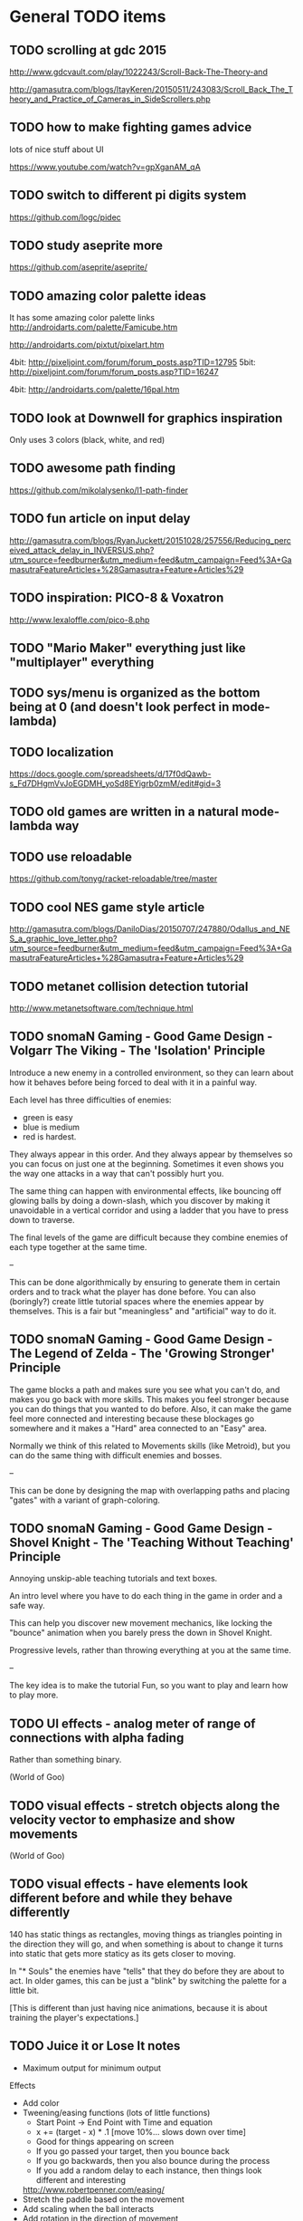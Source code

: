 * General TODO items
** TODO scrolling at gdc 2015
   http://www.gdcvault.com/play/1022243/Scroll-Back-The-Theory-and

   http://gamasutra.com/blogs/ItayKeren/20150511/243083/Scroll_Back_The_Theory_and_Practice_of_Cameras_in_SideScrollers.php
** TODO how to make fighting games advice
   lots of nice stuff about UI

   https://www.youtube.com/watch?v=gpXganAM_qA
** TODO switch to different pi digits system
   https://github.com/logc/pidec
** TODO study aseprite more
   https://github.com/aseprite/aseprite/
** TODO amazing color palette ideas
   It has some amazing color palette links
   http://androidarts.com/palette/Famicube.htm

   http://androidarts.com/pixtut/pixelart.htm

   4bit: http://pixeljoint.com/forum/forum_posts.asp?TID=12795
   5bit: http://pixeljoint.com/forum/forum_posts.asp?TID=16247

   4bit: http://androidarts.com/palette/16pal.htm

** TODO look at Downwell for graphics inspiration
   Only uses 3 colors (black, white, and red)
** TODO awesome path finding
   https://github.com/mikolalysenko/l1-path-finder
** TODO fun article on input delay
   http://gamasutra.com/blogs/RyanJuckett/20151028/257556/Reducing_perceived_attack_delay_in_INVERSUS.php?utm_source=feedburner&utm_medium=feed&utm_campaign=Feed%3A+GamasutraFeatureArticles+%28Gamasutra+Feature+Articles%29
** TODO inspiration: PICO-8 & Voxatron
   http://www.lexaloffle.com/pico-8.php
** TODO "Mario Maker" everything just like "multiplayer" everything
** TODO sys/menu is organized as the bottom being at 0 (and doesn't look perfect in mode-lambda)
** TODO localization
   https://docs.google.com/spreadsheets/d/17f0dQawb-s_Fd7DHgmVvJoEGDMH_yoSd8EYigrb0zmM/edit#gid=3
** TODO old games are written in a natural mode-lambda way
** TODO use reloadable
   https://github.com/tonyg/racket-reloadable/tree/master
** TODO cool NES game style article
   http://gamasutra.com/blogs/DaniloDias/20150707/247880/Odallus_and_NES_a_graphic_love_letter.php?utm_source=feedburner&utm_medium=feed&utm_campaign=Feed%3A+GamasutraFeatureArticles+%28Gamasutra+Feature+Articles%29
** TODO metanet collision detection tutorial
   http://www.metanetsoftware.com/technique.html
** TODO snomaN Gaming - Good Game Design - Volgarr The Viking - The 'Isolation' Principle
   Introduce a new enemy in a controlled environment, so they can
   learn about how it behaves before being forced to deal with it in a
   painful way.   

   Each level has three difficulties of enemies:
   - green is easy
   - blue is medium
   - red is hardest.

   They always appear in this order. And they always appear by
   themselves so you can focus on just one at the beginning. Sometimes
   it even shows you the way one attacks in a way that can't
   possibly hurt you.

   The same thing can happen with environmental effects, like bouncing
   off glowing balls by doing a down-slash, which you discover by
   making it unavoidable in a vertical corridor and using a ladder
   that you have to press down to traverse.

   The final levels of the game are difficult because they combine
   enemies of each type together at the same time.

   --

   This can be done algorithmically by ensuring to generate them in
   certain orders and to track what the player has done before. You
   can also (boringly?) create little tutorial spaces where the
   enemies appear by themselves. This is a fair but "meaningless" and
   "artificial" way to do it. 
** TODO snomaN Gaming - Good Game Design - The Legend of Zelda - The 'Growing Stronger' Principle
   The game blocks a path and makes sure you see what you can't do,
   and makes you go back with more skills. This makes you feel
   stronger because you can do things that you wanted to do
   before. Also, it can make the game feel more connected and
   interesting because these blockages go somewhere and it makes a
   "Hard" area connected to an "Easy" area.

   Normally we think of this related to Movements skills (like
   Metroid), but you can do the same thing with difficult enemies and
   bosses.

   --

   This can be done by designing the map with overlapping paths and
   placing "gates" with a variant of graph-coloring.
** TODO snomaN Gaming - Good Game Design - Shovel Knight - The 'Teaching Without Teaching' Principle
   Annoying unskip-able teaching tutorials and text boxes.

   An intro level where you have to do each thing in the game in order
   and a safe way.

   This can help you discover new movement mechanics, like locking the
   "bounce" animation when you barely press the down in Shovel
   Knight.

   Progressive levels, rather than throwing everything at you at the
   same time.

   --

   The key idea is to make the tutorial Fun, so you want to play and
   learn how to play more.
** TODO UI effects - analog meter of range of connections with alpha fading
   Rather than something binary.

   (World of Goo)
** TODO visual effects - stretch objects along the velocity vector to emphasize and show movements
   (World of Goo)
** TODO visual effects - have elements look different before and while they behave differently
   140 has static things as rectangles, moving things as triangles
   pointing in the direction they will go, and when something is about
   to change it turns into static that gets more staticy as its gets
   closer to moving.

   In "* Souls" the enemies have "tells" that they do before they are
   about to act. In older games, this can be just a "blink" by
   switching the palette for a little bit.

   [This is different than just having nice animations, because it is
   about training the player's expectations.]
** TODO Juice it or Lose It notes
   - Maximum output for minimum output
   
   Effects
   - Add color
   - Tweening/easing functions (lots of little functions)
     + Start Point -> End Point with Time and equation
     + x += (target - x) * .1 [move 10%... slows down over time]
     + Good for things appearing on screen
     + If you go passed your target, then you bounce back
     + If you go backwards, then you also bounce during the process
     + If you add a random delay to each instance, then things look
       different and interesting
     http://www.robertpenner.com/easing/
   - Stretch the paddle based on the movement
   - Add scaling when the ball interacts
   - Add rotation in the direction of movement
   - If you use a sin wave on the scaling, then it wobbles
   - If you change color when you interact, then you feel the
     interaction
   - Add a tweening effect to everything when there is any
     interacted. This is like screen-shake, but for the elements in
     the scene.
   - Sound effects for everything
   - You can't ever have too many particles
     + Smoke and other particles when you hit something
     + Animate when things are removed (scaling to nothing, fall off
       screen, spin, shatter)
   - Draw a line over where the ball has been
     + Change the color of this on some circumstances
   - Slow motion when something cool happens
   - Screen shake! The ball is now a comet
   - Personality
     + Add eyes to anything (make them react... winking, blinking,
       look towards the ball)
     + Add a smile when it hits something
     + Frown when the ball is far away
     + Big eyes are always better
   - Flash the background color
** TODO The Art of Screenshake notes
   Starting from a lame run-and-gun game. Make it amazing in 30 simple
   steps.

   1. Basic animations and sound (SFXR)
      The sound makes shooting feel better
   2. Lower enemy HP - It's more fun to kill
   3. Higher rate of fun - It's more fun to shoot
   4. Put more enemies - So you can shoot more
   5. Bigger bullets - Make it so you can see the bullet. It's
      fun. The size of your chest
   6. Muzzle flash - The first frame of bullet sprite is a circle.
   7. Faster bullets - Feels better
   8. Less accuracy - The bullets look more real and it's fun to see
      something different (influences gameplay a little)
   9. Impact effects - Draw something on the wall so the bullet
      doesn't just disappear, but something happens. (A little "pff"
      thing.)
   10. Hit animation - Make the enemy flash when you hurt them
   11. Enemy knockback - Push the enemy a few pixels back when they
       get hit
   12. Permanence - Make it so the enemy stays on the screen in a dead
       form, and falls back in a cool way. There was combat
       here. Memory is big. Movies always have shoot-outs in bars so
       that misses hit something. You can put stuff in the game just
       so that something happens even when you miss.
   13. Camera Lerp - Have the camera slightly lag behind the player,
       so the screen isn't so fake
   14. Camera Position - Show more around you. The game is about
       shooting, so show mainly in front of you so you can see more
       stuff to shoot. Dynamic camera could go near the source of
       danger or something.
   15. Screen Shake - On action
   16. Player knockback - When you shoot, push yourself back a tiny
       bit. Gives a good feel. Makes you go slower. If a game has a
       button, give a reason not to press it all the time.
   17. Sleep - Pause the game for a few milliseconds when something
       important happens to emphasize that something cool is about to
       happen.
   18. Gun Delay - Make the gun (attachment)'s position slightly lag
       the player's posn so it moves around cooler
   19. Gun kick - Make the gun posn respond to shooting so it feels
       cooler.
   20. Strafe - Walk backwards while shooting, rather than turning.
   21. More permanence - Put shells in that stay around forever
   22. More bass - Add bass to sound effects so it is cooler.
   23. Super Machinegun - Spread shot, so why not? It's fun
   24. Random Explosion - Every once in a while, make an enemy's
       death cause an explosion that hurts everyone. Explosion is
       black circle then white circle.

       http://ansimuz.com/site/archives/916
   25. Faster Enemies - It feels like more action
   26. More enemies - It's more fun!
   27. Even higher rate of fire and more camera kick - Because you
       can. When you fire, move the camera back a little.
   28. Bigger explosion - Always have bigger explosions
   29. Even more permanence - The explosion has smoke that is fading
       away. This is just scratching the surface of what you could do.
   30. Gameplay & Meaning - Make it so that you get hit and it
       matters. (The guy gets hit, flies into the air in slow-mo, and
       it says "You were the monster the whole time.)
** TODO Axiom Verge influence
   Distortion field after shot/explosion

   Random color values when damaged... looks really cool

   Awesome new items and weapons
** TODO camera in 2d scrolling
   https://docs.google.com/document/d/1iNSQIyNpVGHeak6isbP6AHdHD50gs8MNXF1GCf08efg/pub
** TODO awesome sprite sheet
   http://i.imgur.com/T30sdI1.png
** TODO Remove the get-bonus menu
   I find the menu concept to be inelegant and ugly. I'd like to
   replace it with something that is more natural. One idea is to have
   each game level have an ending that connects to the next game. For
   instance, in a Mario level, you would go through a pipe and you may
   come out in a different game. I could still use an SRS database,
   but I would produce little connections between the games.

   For arcade/puzzle games (like Tennis), I could show the character
   you are controlling playing the game pressing buttons or something
   in the bottom, like Bust-a-Move.

   For games with configurations, like Final Fantasy or changing
   character attributes, I could use a Pause menu that resets the
   level.

   The biggest problem (and this is really a problem anyways) would be
   communicating that even though before you were playing Mario and
   even though the sprite is the same, you are now playing Castlevania
   and have different rules/physics/etc.
** TODO board game menu like Mario Party / Smash Tour
   connected to the above, it would possible to have a mario
   party-style board game to connect the various games together and
   provide multiplayer. you could play games simultaneously and
   compare scores or even add stuff to harass the other person.

** TODO multiplayer platformers like NSMBW
   it's annoying that the camera doesn't go to split-screen or expand

** TODO multiplayer modes
   parallel vs sequential/hot-seat -- do you play at the same time?

   interacting vs non-interacting -- do you interact when you play?
   (tetris can send blocks over, mario can bounce off each other)

   coop vs versus -- are you cooperating or fighting in your
   play/interaction? (this makes sense in sequential/non-interacting
   too because you could imagine comparing scores or continuing where
   the last one left off or sharing things)

   asymmetric vs symmetric -- are you doing the same thing (mario) or
   very similar (mario 2/3d world) or different things (planning
   attacks versus executing them / laying out stage / etc)
** TODO reading
   http://fgiesen.wordpress.com/2011/07/09/a-trip-through-the-graphics-pipeline-2011-index/
   http://mrelusive.com/books/books.html
   http://fabiensanglard.net/Computer_Graphics_Principles_and_Practices/index.php
   http://gameprogrammingpatterns.com/
   http://nand2tetris.org/
   http://gamedevelopment.tutsplus.com/tutorials/how-to-create-a-custom-2d-physics-engine-the-basics-and-impulse-resolution--gamedev-6331
   http://blogs.msdn.com/b/davrous/archive/2013/06/13/tutorial-series-learning-how-to-write-a-3d-soft-engine-from-scratch-in-c-typescript-or-javascript.aspx
   http://www.reddit.com/r/gamedev/comments/2fkefu/the_software_rendering_club/
** TODO record fun samples
   Get Bonus
   Game Over (in whiny voice)
   Please Continue (in a whiny voice)
** TODO make an 8bit plt logo for start screen
   I like old and new Treasure. I like Cave. Konami and Capcom are
   classic. Have a "Get Bonus" sound like an old game. I like the idea
   of referencing Ultra Games.

     GET
       B0NUS
   -----------
   Video Games

   when 0 is the icon/lambda coin. It spins and has a highlight as the
   "Get Bonus" sound plays.
** TODO make a get-bonus icon
   gold coin with a lambda on it
** TODO allow retro-resolution AND full resolution
** TODO multiplayer through input sharing
** TODO generalize controller to input adapter (in lux)
   abstract controllers for things like menus in ff/dq
** TODO new gamepad code
   https://github.com/creationix/lit-gamepad
** TODO connect lux to retroarch
** TODO opengl perf notes
   https://developer.apple.com/library/mac/documentation/GraphicsImaging/Conceptual/OpenGL-MacProgGuide/opengl_designstrategies/opengl_designstrategies.html#//apple_ref/doc/uid/TP40001987-CH2-SW7

   http://www.reddit.com/r/gamedev/comments/2j17wk/a_slightly_faster_bufferless_vertex_shader_trick/
** TODO VISUALSHOCK! SPEEDSHOCK! SOUNDSHOCK! NOW IS TIME TO THE 68000 HEART ON FIRE!
** TODO Do Press Kit
   http://dopresskit.com/
** TODO Umihara Kawase has good backgrounds and platforms that are generic
** TODO allow portrait vs landscape display/games
** TODO investigate ECS
   the art of screenshake
   http://www.reddit.com/r/gamedev/comments/22djip/juice_or_lose_it_entity_component_system_questions/
   https://github.com/rodrigosetti/azteroids
   https://github.com/alecthomas/entityx
** TODO interpolation methods
   http://inloop.github.io/interpolator/
** TODO ai pattern ideas
   http://www.reddit.com/r/gamedev/comments/2qytgn/big_bang_for_your_development_buck_a_quick_look/
** TODO line drawing with interpolation
   http://simblob.blogspot.com/2014/12/line-drawing-on-grid-maps.html
** TODO twitter is a pseudo-random number generator
** TODO 2d shader resources
   http://www.reddit.com/r/gamedev/comments/238z3e/any_good_resources_for_glsl_shader_techniques/
** TODO heroquest implementation
   vassal module has all the images

   http://heroquest.no-ip.com/

   http://heroquest.no-ip.com/advancedheroquest/index.html

   http://www.yeoldeinn.com/na-index.php
** TODO look into using option contracts
** TODO constraint based physics
   http://www.reddit.com/r/gamedev/comments/23c7lx/i_gave_a_lecture_on_constraintbased_physics_and/
** TODO kanji roguelike
   http://roguelikeeducation.org/9.html
** TODO interesting visualization
   http://bost.ocks.org/mike/algorithms/
** TODO palette selection
   http://www.reddit.com/r/gamedev/comments/23l7yx/learn_all_about_color_selection_and_using_color/
** TODO palettes
   how big are mine?

   http://www.effectgames.com/demos/canvascycle/?sound=0
** TODO inventing on principle
   - record input commands and replay them with new code so you can
     experiment
   - even better, make it show you the whole future/past of the
     sequence and let you fiddle with the numbers so you can get the
     result you want quickly
   - save the input sequence / choose the time region and "play it"
   - change the code and have the state of the game update instantly
   - this would be particular cool with enumerations so you can see
     things changing
   - show the data, show the comparisons
   - make sure everything is always deterministic (or ensure the same
     random seed)
   - don't simulate things in your head
** TODO work on dynamic loading of data files
   for rapid prototyping and live refresh
** TODO create a new small font for menu
   4x8 - http://www.omnimaga.org/index.php?topic=3692.0
   8x8 

   http://legendsoflocalization.com/media/final-fantasy-iv/baron/fonts.png
   http://www.reddit.com/r/gamedev/comments/1rl412/favorite_free_8bitpixel_font/
** TODO nes palette
   http://meatfighter.com/nintendotetrisai/9.png
** TODO apse - Make apse purely functional and have better undo system
   (where it goes back to earlier system states)
** TODO apse - Add height/normal maps & lighting
** TODO write more tests
     60 ./gb/physics/cd-narrow.rkt
     45 ./gb/ai/path-finding.rkt
     39 ./games/maze/main.rkt
     28 ./gb/lib/korf-bin.rkt
     17 ./gb/physics/cd-broad.rkt
     10 ./exp/bsp-space.rkt
      8 ./gb/lib/srs.rkt
      7 ./gb/sys/menu.rkt
      5 ./gb/lib/meta-q.rkt
      3 ./exp/godel-lambda.rkt
      2 ./exp/des.rkt
      2 ./gb/data/fvector.rkt
      0 ./exp/gen-stlc.rkt
      0 ./exp/wide.rkt
      0 ./exp/fern.rkt
      0 ./exp/openglbook-2.1-geom.rkt
      0 ./exp/prng.rkt
      0 ./exp/ena.rkt
      0 ./exp/system-select.rkt
      0 ./games/tennis/main.rkt
      0 ./games/rpswar/random.rkt
      0 ./games/rpswar/fst.rkt
      0 ./games/rpswar/main.rkt
      0 ./games/rpswar/graph.rkt
      0 ./games/maze/map.rkt
      0 ./jake/main.rkt
      0 ./tools/log-display.rkt
      0 ./tools/texture-atlas.rkt
      0 ./tools/sprite.rkt
      0 ./tools/sprite-digest.rkt
      0 ./tools/make-font.rkt
      0 ./gb/lib/math.rkt
      0 ./gb/lib/performance-log.rkt
      0 ./gb/lib/godel-seq.rkt
      0 ./gb/lib/tr-cheat.rkt
      0 ./gb/lib/ffi.rkt
      0 ./gb/lib/component.rkt
      0 ./gb/lib/ffi/vector.rkt
      0 ./gb/lib/skal.rkt
      0 ./gb/lib/pi.rkt
      0 ./gb/lib/random.rkt
      0 ./gb/lib/lagrange.rkt
      0 ./gb/gui/os.rkt
      0 ./gb/gui/world.rkt
      0 ./gb/gui/fullscreen.rkt
      0 ./gb/meta-help.rkt
      0 ./gb/input/controller.rkt
      0 ./gb/input/joystick.rkt
      0 ./gb/input/keyboard.rkt
      0 ./gb/graphics/gl-util.rkt
      0 ./gb/graphics/ngl.rkt
      0 ./gb/graphics/r.rkt
      0 ./gb/graphics/texture-atlas-lib.rkt
      0 ./gb/graphics/ngli.rkt
      0 ./gb/graphics/crt.rkt
      0 ./gb/graphics/string.rkt
      0 ./gb/graphics/font-lib.rkt
      0 ./gb/graphics/ngl-main.rkt
      0 ./gb/data/mvector.rkt
      0 ./gb/data/lifo-heap.rkt
      0 ./gb/data/fmatrix.rkt
      0 ./gb/data/psn.rkt
      0 ./gb/data/ltq.rkt
      0 ./gb/meta.rkt
      0 ./gb/main.rkt
** TODO good sprite sheet
   http://www.reddit.com/r/gamedev/comments/1rucwe/150_platformer_bricks_licensed_cc0_to_use_in_your/
   http://www.reddit.com/r/gamedev/comments/1sb5dd/280_tiles_licensed_cc0_that_go_together_with_350/
   http://www.reddit.com/r/gamedev/comments/25121d/over_220_tiles_licensed_cc_zero_for_rpgtype_games/
   http://www.reddit.com/r/gamedev/comments/267kq4/completely_free_to_use_virtual_boardgame_assets/

   (Kenny is amazing)

   http://indiestatik.com/2014/06/03/free-indie-game-ui-resources/

   http://quale-art.blogspot.com/p/scroll-o-sprites.html

   http://imgur.com/a/uHx4k

   http://oryxdesignlab.com/ultimate

   http://forums.tigsource.com/index.php?topic=8970.0

   http://www.fileformat.info/info/unicode/block/miscellaneous_symbols_and_pictographs/images.htm

   New one:
   http://opengameart.org/content/platformer-art-deluxe
   http://www.reddit.com/r/gamedev/comments/1kjnj4/380_platformer_tiles_and_sprites_pixelart/
   http://blogoscoped.com/archive/2006-08-08-n51.html
   http://www.glitchthegame.com/public-domain-game-art/
   http://www.reddit.com/r/roguelikedev/comments/1xdlrd/dawnlike_16x16_universal_roguelike_tileset/

   Tutorials:
   http://www.pixeljoint.com/pixels/tutorials.asp
   http://finalbossblues.com/pixel-tutorials/

   http://androidarts.com/art_tut.htm

** TODO implement A* + JPS
   http://zerowidth.com/2013/05/05/jump-point-search-explained.html

   http://www.redblobgames.com/pathfinding/grids/algorithms.html
** TODO Look at Texture Packer's options for artifacts
   http://www.codeandweb.com/texturepacker/documentation#layout
** TODO ascii particle effects
   http://www.gridsagegames.com/blog/2014/03/particle-effects/
** TODO look into google play services
   https://developers.google.com/games/services/web/gettingstarted
** TODO bitmasking
   http://www.angryfishstudios.com/2011/04/adventures-in-bitmasking/
** TODO sound
   https://www.youtube.com/watch?feature=player_embedded&v=la3coK5pq5w

   NES audio channel explanation

   http://abcnotation.com/

   https://ccrma.stanford.edu/software/snd/
   https://ccrma.stanford.edu/software/cmn/

   http://www.reddit.com/r/gamedev/comments/1kurzi/8bitjs_audio_library_write_music_using_8bit/

   http://www.shlzero.com/wordpress/?page_id=4

   http://www.bfxr.net/
   http://www.gridsagegames.com/blog/2014/05/sound-design-cogmind/?utm_source=rss&utm_medium=rss&utm_campaign=sound-design-cogmind
** TODO reconsider textures
   would it be better to just have elementary shapes and no textures
   ever, except for fonts?
** TODO find a way to let the games inform which textures are included in atlas
** TODO tennis - make variation where you "drop" paddles based on how many balls there are
   And enable slow-down?
** TODO SRS - base next generation on past levels
   (make the FST bigger, make the tennis list longer, etc)
** TODO SRS - have games return how much time was paused (if pausing is allowed)
** TODO SRS - have games return custom attempt information
   Like what the equipment/etc configuration was in JRPGs, so it can
   be re-presented if it needs to be modified
** TODO old-school 3d racing
   http://www.extentofthejam.com/pseudo/
** TODO Implement pausing and quitting
** TODO make pi sequences functional
   Using streams
** TODO ensure I am using just OpenGL ES
   https://mail.google.com/mail/u/0/#inbox/13e67b9634c39a5b
** TODO main - have a way of browsing attempts (press select?)
   For viewing a replay or other data
** TODO generalize score to a hash of different metrics
   frames
   score
   how many balls in the air
   how many pellets
   did you beat the level?
** TODO Robby's maze idea
   https://mail.google.com/mail/u/0/#inbox/13dd1b029d348da5
** TODO NGL - tennis - it seems like the ball goes too low
   Also, if you try to bring the paddle to the top, it doesn't draw
   the whole way
** TODO NGL - Investigate the interaction of depth testing with transparency
   At the very least, I should be able to have fully opaque or fully
   transparent texture colors and get it to work. It is possible that
   I will have to call discard() in the fragment shader to ignore the
   effect on the depth buffer of the fully transparent texture

   Ideally, I'd be able to draw every sprite from back to front and
   get perfect transparencies.

   It might be more feasible to make layers something NGL knows about
   and have it draw each layer into a separate screen-sized texture
   that are all blended together afterward. (The SNES had only one
   layer that could be transparent over the others.)

   Also, here's another idea that uses front-to-back drawing order:
   http://my.opera.com/Vorlath/blog/2008/01/15/opengl-drawing-2d-transparent-objects-front-to-back

   Investigate this.
** TODO NGL - Figure out the proper way to do texture/color blending
   Right now I only support fully color or fully texture. It would be
   nice to support a tinted texture
** TODO opengl optimizations
   http://www.reddit.com/r/programming/comments/2102jt/opengl_approaching_zero_driver_overhead/
** TODO NGL - See if I need to set up culling specially
   And perhaps cull slightly wider than that the screen because I
   believe culling happens before geometry shaders (?) so I need to
   make sure the point is in the cull

   [Not relevant until I have games with relative layers]
** TODO libretro - what if I used libretro rather than GLFW?
   It already has a nice shader system, input api
   
   The main problem seems to be that it would make it so I can't use
   OpenAL directly, because you need to return audio data per frame
** TODO Make a tool for downloading the copyrighted images/music
   List the URL, a checksum, and then have the tool download them if
   they aren't there and verify if they are.
** TODO Use SNES sprites for Ms. Pac-Man in maze
** TODO tennis - balls can bounce infinitely off wall and get stuck
** TODO OS suppress updates
   Make a critical region system call that gives a process sole access
   to the system... leaving the other processes stalled with their last
   writes persisting from frame to frame
   
   This might be a good way to implement "friction" or "bullet time" as
   well as other effects, like menus.
   
   Just an idea. Might be a bad idea?
** TODO Make maze harder over time: faster, more ghosts, squares = score multiplier
** TODO tennis - shake the screen on bounce, gas pedal on paddle for speed, decreasing increasing rate of ball speed growth, add blocks like arkanoid?
** TODO tennis - score based on total number of balls in play
** TODO Connect scores to online database
** TODO Make games return replays (and allow them to accept replays)
   Replay = (random seed, level, controller stream)
** TODO Build music libraries based on emotion (fast, race, scary, triump, etc)
** TODO SRS - Automatically go to the next card
** TODO SRS - Deal with games that have a win condition
   (so that you don't get too much credit if you don't actually win,
   even if you did better than before?)
** TODO SRS - Don't play a level/game more than X times in a row
** TODO SRS - Don't play a level/game for longer than X minutes in a row
** TODO Include workrave like system in dashboard
** TODO markov chain level gen
   https://github.com/mackstann/markovio
** TODO Make icons for dashboards vs text
   Or mimic the Wii interface
** TODO Make games in dashboard have capabilities
   1P, 2P Round-robin, 2P VS, 2P Co-op, etc
** TODO Make play modes in dashboard
   Single, King-of-the-Hill (play levels that your score has been
   beaten on), Training (improve your score, SRS style), Round-Robin
   (play all games)

   Have it so you can highlight games to be played that way
** TODO Death scream like Ziggurat (in dashboard?)
   Or other stingers, but worry about being too annoying and not
   instant restarting
** TODO Find a unified common score display
   Should I display all points: this session / this game / all games?
** TODO Return achievements (to dashboard)
** TODO Make the 'Home' button in games bring up a dashboard menu (to quit the game, give a ranking, etc)
** TODO Read about and implement juiciness
   the art of screen shake
   http://indiegames.com/2012/05/juice_it_or_lose_it_-_a_talk_b.html
   
   https://github.com/grapefrukt/juicy-breakout
   http://grapefrukt.com/f/games/juicy-breakout/

   http://www.youtube.com/watch?v=tVLb-I5i5ys&feature=youtu.be&a

   http://tnns.rabbx.com/
** TODO Tennis - ugly score display
** TODO Tennis - revisit use of paddle bounce
** TODO Figure out a way to do localization well
   gettext
** TODO Make more games
** TODO The Get Bonus rendering system should have built-in support for TATE games
   Virtual, Rotate Left, and Rotate Right
** TODO NGL - Add absolute and relative layers
   For example, the score display is absolute, but the game is
   relative (my games don't use this concept yet)
** TODO See if I can record a video directly
   http://revel.sourceforge.net/docs/html/revel_8h.html#a30
** TODO Allow multi-pass shaders (such as CRT halation)
   See libretro or retroarch

   And maybe use Cg rather than GLSL
** TODO Experiment with located events (in a 2D mesh) rather than flat events
** TODO Try to get OpenGL to do collision detection for me
   http://kometbomb.net/2008/07/23/collision-detection-with-occlusion-queries-redux/
** TODO 2D Lighting
   https://www.youtube.com/watch?v=fsbECSpwtig

   http://robotloveskitty.tumblr.com/post/33164532086/legend-of-dungeon-dynamic-lighting-on-sprites

   http://www.redblobgames.com/articles/visibility/

   http://www.reddit.com/r/gamedev/comments/205r78/sight_light_how_to_create_a_2d_visibilityshadow/
** TODO Winners Don't Do Drugs and other intro screens
   Let's play money making game
** TODO rpswar - render fst graphically
** TODO Figure out a way to allow and use palettes effectively
** TODO tetris notes
   http://meatfighter.com/nintendotetrisai/
** TODO fun maze generation
   https://www.reddit.com/r/gamedev/comments/3r02qw/mazes_with_blockwise_geometry/
** TODO menu - check for more overlaps
** TODO damage roll distributions
   http://www.redblobgames.com/articles/probability/damage-rolls.html
** TODO look at #IDARB for inspiration
** TODO map generation & noise
   http://www.redblobgames.com/articles/noise/introduction.html
   http://devmag.org.za/2009/04/25/perlin-noise/

   https://github.com/jpverkamp/noise

   http://www.roguebasin.com/index.php?title=Basic_BSP_Dungeon_generation

   http://www.gamasutra.com/blogs/TanyaXShort/20140204/209176/Level_Design_in_Procedural_Generation.php
** TODO zelda-style map generation
   http://www.reddit.com/r/proceduralgeneration/comments/1ztgcc/zelda_or_secret_of_manastyle_world_generation/

   http://bytten.net/devlog/lennas-inception/

   https://github.com/tcoxon/metazelda

   https://github.com/mizipzor/roguelike-dungeon-generator
** TODO wall jump
   http://www.reddit.com/r/gamedev/comments/283bs5/an_examination_of_walljump_systems_across_blood/
* Tool and related-app ideas
** TODO look at textual music markup
   http://www.reddit.com/r/gamedev/comments/1f9l62/visual_mml_a_text_music_editor/
** TODO Add challenges/achievements/training to NES/SNES games
   retroachievements.org

   Hook up with an emulator core to drop into a game with save states
   and then monitor its execution for score, etc

   Can you beat this Mega Man stage with one life?

   How fast can you do X in this game?

   Wrap this in a package that switches from game to game like I
   want... it may be perfection

   Use Zhiqiang Lin's work on data path recovery analysis:
   http://www.utdallas.edu/~zxl111930/

** TODO Implement a gamepad interface to Nethack (preferably with access to alt.org)
** TODO Implement Boxing iPhone game
   Like Punch-Out!!!
   
   Five "buttons": punch left/right, dodge left/right, block. The
   upper quadrants for punching, the bottom for dodging, and the
   middle for blocking.
   
   Randomly generate winning sequences of input, then from them
   determine what the bad guy does... for example if to win you dodge
   left, then he should punch right.
   
   After going through this sequence, it just repeats.
   
   Manually design 10 or so cues that indicate an upcoming action
   (like twitching eye brows, shaking, hand/leg shuffle, etc)
   
   Aim for completing a match in 1 to 2 minutes
   
   Shake the phone to get up
** TODO Make something for Racket/emacs to find out what deps aren't needed
** TODO Make Optimization Coach + Macro Stepper available via Emacs
** TODO Adapt Tom7's NES playing ideas
   http://www.cs.cmu.edu/~tom7/mario/

   Use A* or BB to discover optimal playthroughs

** TODO Write a NES AI language like Tom7
** TODO Implement Mega Man All-Stars and Castlevania All-Stars
   There are very few NES games that are awesome and the SNES is so
   great.
** TODO Write a Wayland interface for Racket
   Plus a tiling manager
   Plus a "video game console" shell
* Optimization ideas
** TODO Make OS use futures for parallelism
   First experiment, 2012/07/01 failed... got a slower frame rate. I
   think the key is to make it just a future during the time that GL is
   rendering.
** TODO Convert things to typed racket
** TODO NGL - geometry shader - can I optimize the matrix calculations because I'm 2D?
   Will the GLSL compiler do it anyways?
** TODO NGL - cache shader vector modifications to skip some parts of object tree
   premature optimization
** TODO NGL - cache shader vector uploads to skip some segments
   premature optimization

   (Probably not useful, because I hit very high frame rates even when
   updating vectors thousands of elements long)
* Theory Ideas
** TODO pseudo-random number generation based on naturals (rather than MAXINT)
   This could be based on a block cipher with unbounded key length
   and bounded block size
* Done
** DONE Master Grafx2 or aseprite or make my own keyboard based system
   CLOSED: [2013-05-30 Thu 12:08]
   https://code.google.com/p/grafx2/
** DONE Make a better (visual) sprite specifying tool, based on the component/sheet algorithm
   CLOSED: [2013-05-30 Thu 12:08]
** DONE GLFW - Wait for consistent joystick state intra-frame
   CLOSED: [2013-05-02 Thu 13:45]
   2013/03/08 - I submitted this patch
** DONE jake - parallel
   CLOSED: [2013-05-02 Thu 13:45]
** DONE unify different NGL implementations
   CLOSED: [2013-05-02 Thu 13:43]
** DONE use pi for maze
   CLOSED: [2013-05-02 Thu 13:42]
** DONE use pi for tennis
   CLOSED: [2013-05-02 Thu 13:35]
** DONE base infinite sequences off of digits of pi/e/etc
   CLOSED: [2013-05-02 Thu 13:15]
   2013/03/08 - I did this and need to integrate it with tennis and
   maze
** DONE Move tests into test submodules
   CLOSED: [2012-05-25 Fri 01:23]
** DONE Write a makefile that runs all the tests with raco test
   CLOSED: [2012-05-25 Fri 01:29]
** DONE Really implement openal on linux
   CLOSED: [2012-06-19 Tue 19:46]
** DONE Really implement joysticks on linux
   CLOSED: [2012-06-24 Sun 08:34]
** DONE Remove controller debugging printfs
   CLOSED: [2012-06-25 Mon 17:30]
** DONE Reorganize exp directory into other directories
   CLOSED: [2012-06-25 Mon 19:38]
** DONE Change gl model to keep track of sizes for centering, etc
   CLOSED: [2012-06-26 Tue 19:15]
** DONE Make dashboard
   CLOSED: [2012-06-29 Fri 22:25]
** DONE Add scoring back into tennis/OS
   CLOSED: [2012-06-30 Sat 22:25]
** DONE Correct tennis angle of reflection
   CLOSED: [2012-06-30 Sat 19:52]
** DONE Separate OS out of tennis/OS
   CLOSED: [2012-07-03 Tue 20:47]
** DONE Improve tennis/OS structure
   CLOSED: [2012-07-04 Wed 22:39]
** DONE Make tennis harder over time: more balls, faster movement, larger opponent
   CLOSED: [2012-07-04 Wed 22:39]
** DONE I can still get stuck on the wall and the paddle sometimes in Tennis
   CLOSED: [2012-07-04 Wed 22:39]
** DONE Rewrite maze with OS model
   CLOSED: [2012-07-08 Sun 00:32]
** DONE Improve maze OS structure
   CLOSED: [2012-07-18 Wed 18:40]
** DONE OS - fix connection to 3s
   CLOSED: [2012-07-21 Sat 13:06]
   There is a use in tennis that would be fixed

   And maze uses it for the background music
** DONE Figure out how to use OpenGL depth bit for background/foreground
   CLOSED: [2012-08-04 Sat 14:05]
   A lot of people online seem to suggest it is bad to use the Z buffer
   because of transparency issues. Strange.

   Now use it
** DONE Maybe change graphics to fixed pixels?
   CLOSED: [2012-08-05 Sun 19:45]
   Render to a buffer and then display the buffer?
   ---
   Take the SNES w x h and make it wider, see exp/wide.rkt
   ---
   Maybe use bsnes's snesshaders to do the scaling?

   http://filthypants.blogspot.com/2011/05/more-emulator-pixel-shaders-crt-updated.html

   http://duriansoftware.com/joe/An-intro-to-modern-OpenGL.-Chapter-2.2:-Shaders.html
   ---
   Hopefully this will make planning and text better
   --
   I'm using exp/buffer.rkt to experiment and it is MESSED up.
** DONE maze - use CRT size directly?
   CLOSED: [2012-08-06 Mon 15:01]
   In this case, I'm not sure it is a good idea, because we already use
   a 16:9 frame and it is convenient to imaging that the 1x1 boxes in
   the maze are the real thing and the 16x9 pixels are just the display
** DONE maze - sometimes the white ghost disappears... it's weird
   CLOSED: [2012-08-06 Mon 19:10]
   It was a problem with depth. Annoying. I'll have to revisit depth
   later.
** DONE tennis - use CRT size directly?
   CLOSED: [2012-08-06 Mon 19:49]
** DONE Change controller model
   CLOSED: [2012-08-09 Thu 15:58]
   SNES style
   D-pad is booleans
   Have another right interpretation of dpad

   Get a USB snes controller for home
** DONE Switch to RacketGL throughout
   CLOSED: [2012-08-09 Thu 16:28]
** DONE Make a faster FPS counter
   CLOSED: [2012-09-07 Fri 15:50]
   Making a texture is slow. Maybe with character-based string textures
   it would be faster?
   
   Maybe just log data and look at it afterward?
   
   I don't know if I really am measuring this correctly... see OpenGL
   wiki

   Decided to show it in the window label
** DONE Switch to a fully shader based rendering system
   CLOSED: [2012-09-09 Sun 23:43]
   I have begun experimenting with this a lot.
   
   --Why--
   
   [[http://www.opengl.org/wiki/FAQ#Are_glTranslate.2FglRotate.2FglScale_hardware_accelerated.3F][This FAQ]] says that OpenGL doesn't accelerate the fixed-function
   pipeline any longer. [[http://gamedev.stackexchange.com/questions/25411/basics-of-drawing-in-2d-with-opengl-3-shaders][This StackOverflow question]] suggests a general
   structure. ([[http://stackoverflow.com/questions/1556535/using-opengl-to-accelerate-2d-graphics?rq%3D1][This one]] also talks about the same stuff.)
   
   --Plan--
   
   My original plan was to have a single vector input to the shader
   that was something like:
   
   Translation: XY
   Scale:       XY    (relative to the sprite, not the scene)
   Rotation:    Theta (relative to the sprite, not the scene)
   Color:       RGBA
   Rectangle:   WH
   Texture:     XYWH
   
   where the vertex shader would move the basis of the vertex, which is
   0,0 to the translated point, where it would then be scaled and
   rotated.
   
   the geometry shader would take this input and output the various
   vertexes for a rectangle ([[http://openglbook.com/the-book/chapter-2-vertices-and-shapes/][this site]] talks about you need 6 for
   GL_TRIANGLES but only 5 for GL_TRIANGLE_STRIP, but I don't know if
   you can do that in a geometry shader)
   
   the fragment shader would take the texture coordinates and grab the
   pixels, blending in the color. For most sprites, I would set the
   color to blank-ness and for opaque boxes, I would set the texture
   coordinates to a blank place.
   
   I hope this will allow me to have a single draw call.
   
   -- Populating it --
   
   My plan is to populate this vector by first, sorting the sprites
   into their layers with the background towards the front of the
   array. (My assumption is that background layers change less so it
   will make the vector more stable.) The game would return, basically,
   a list of rows of this vector and the engine would map through
   them. However, it would keep track of what the previous lists were
   and if they were eq? and in the same order, then they would not be
   set! to decrease memory traffic.
   
   I would assume that most translations, scaling, or rotations are not
   stacked, so it is safe to compose them on the CPU.
   
   -- Texture Atlas ---
   
   Additionally, I would have a single texture for all sprites in the
   game that was always available. This is called a [[https://en.wikipedia.org/wiki/Texture_atlas][Texture atlas]]. My
   idea is to write a library that scans the directory Get Bonus is in
   for all PNGs and stitches them together in a lossless way, doing
   something basic for limiting the area, with the opportunity for
   optimization later. This library would run at the start of every
   startup and find the list of files and their checksums and see if
   the cached PNG is still up to date. Similarly, this same program
   would create PNGs for fonts.
   
   I'm imaging an interface like
   
   texture-coords : path -> coordinates
   
   where the path would be relative to the Get Bonus directory and then
   the coordinates would be in the atlas that was constructed.
   
   I'd write a tool that would rip sprite sheets apart into their
   pieces.
   
   -- Notes --
   
   I've decided to go with Cg rather than GLSL directly, because of its
   separate compiler, seems to have good optimization technology, etc.
   
   Most of Nvidia's materials seem to be very good (particularly the
   manuals and examples that come with the toolkit.) [[http://filthypants.blogspot.com/2011/06/cg-shader-tutorial-for-emulators.html][Here's another]]
   source for tutorials.
   
   My current development machine is limited to OpenGL 3.2, which is
   relevant to developing with Cg. I've written a basic FFI for Cg with
   just what I need. It would be nice if there were spec files like
   RacketGL uses for OpenGL.
   
   -- Problems --
   
   First, my idea for the layout will be complicates because
   glVertexAttribPointer function can only give vertexes with 1 through
   4 elements, not this many. I might able to do it as one big thing
   anyways, by using strides and multiple attributes. (I could even do
   a different attribute for each piece.)
   
   Second, I don't totally understand the capabilities of geometry
   shaders. Essentially what I'm doing is telling OpenGL that there is
   only 1 "vertex" but then I'm expanding it into 6 by the geometry
   shader. (In the call to glDrawArray, will I put in the number of
   objects, or the number of objects times 6? Probably just the
   number?) [[http://www.opengl.org/wiki/Tutorial4:_Using_Indices_and_Geometry_Shaders_(C_/SDL)][This tutorial]] might be a good place to start. (Also, there
   are a few examples in the Nvidia CG toolkit.)
   
   Third, my initial attempts at following [[http://openglbook.com/the-book/chapter-2-vertices-and-shapes/][this tutorial]] to get things
   up in running (exp/pipe.rkt) has failed with my three rectangle
   example. First, rectangles don't show up at all. Instead, a triangle
   does. There's also a problem that only one triangle does---the front
   most one. Second, they aren't appearing in the place that I expect
   them to. I think [[http://www.opengl.org/wiki/FAQ#How_to_render_in_pixel_space][this FAQ question]] is a piece of the answer. I think
   I should start from scratch and adapt his example directly (to
   compare the drawings, for example) and go from there. ([[http://www.songho.ca/opengl/gl_vertexarray.html][This is
   another tutorial]] that may be useful.)
   
   I'm not totally certain about what the right thing to do with the
   blending between alpha, the color, and the texture color. [[http://www.opengl.org/discussion_boards/showthread.php/166520-Alpha-blending-with-Cg-shaders][Here's a
   thread]] that might have information. I also think I need to use
   (glShadeModel GL_FLAT) so that the color isn't interpolated.
   
   This is a very frustrating thing to be doing. I feel like a 142
   student.
   
   -- Useful paths --
   
   CG documentation --- /usr/share/doc/nvidia-cg-toolkit
   CG examples --- /usr/lib/nvidia-cg-toolkit/examples/OpenGL
   
   I had to install nvidia-cg-toolkit from Nvidia directly
   (Cg-3.1_April2012_x86_64.deb) because the Ubuntu one was broken.

   -- Further investigation --

   I transliterated the code from the tutorial into Racket precisely,
   including using GLUT and everything. However, it is black. I
   originally assumed this was because of GLEW, but when I disable GLEW
   in the C code, it works, but not in my code. Mysterious.

   I used 'apitrace' to determine that the OpenGL calls the two
   programs were making were literally IDENTICAL. Still, they display
   differently. My current guess is that the vertex arrays are being
   populated differently.

   After doing some tracing on the C side, I see that the bytes in my
   vertex arrays are different than the ones on the C side. Yet, I'm
   using f32vectors, which are supposed to be _float arrays. Weird.

   ARRRRGGGGGGGGGGGGGGGGGGGGGGGGGGGGGGGHHHHHHHHHHH

   I mixed up the sign on a vector coordinate. The byte difference was
   just an error in printing on the C side.

   Alright, now that I have a working program, I have to go back to
   being in racket/gui or accept my new GLUT overlord. Or maybe GLFW?

   --- Progress 09/01 ---

   I've switched away from GLUT from the tutorial and switched to using
   Cg (seems like a good idea in some ways, performance and
   expressiveness, but a bad in others (less documentation it seems.))

   I've started to work on my custom shader. I've got it generating a
   quad from a single point (with six vertices).

   My next task is to work with textures. Right now I have the
   information being passed along, but I need to have three things:
   flat color quads, flat textured quads, and textured quads with a
   color blended on top. I think I will test with the Pac-Man sprite
   sheet. I think I need those examples before I can really try to
   write the code.

   --- Progress 09/02 ---

   Today I switched back to GLSL after reading about some problems
   with Cg and failing to get triangle strips to work. I find it
   really weird and annoying to write three files though, where the
   names of identifiers have to be the same. It's strange. But after I
   did the transition, then I was able to get the triangle strip
   working, so now I'm just generating 4 vertices, which is nice. Next
   up is texturing, which I've done a bit of.

   --- Progress 09/03 ---

   Basic textures are done. A few more things to do though. Changed the
   texture coordinate representation. Got indexed textures to work, but
   there's the annoying magic number length in the vertex shader. And
   I don't like the way I did it, but eh. What can you do? Just did
   rotation and scaling on the sprite level. Dramatically increased
   number of sprites to benchmark. 500 @ 60 FPS with just a transfer
   of the entire transform array. I tried to optimize by caching
   values and moving things into the vertex shader, but it did
   nothing. I wonder if geometry shaders are slow? I'm also interested
   to find out if rendering at the lower resolution would be better. I
   think I shouldn't worry about performance until after I apply it to
   the games.

   I tried to remove the Geometry Shader to improve performance. The
   first idea was to use Instanced drawing and draw 4 instances for
   each sprite (one for each corner); unfortunately, instancing is for
   meshes, not for vertices, so I couldn't use the instance id to
   identify the corner and assemble them together. So that failed.

   Next, I tried to generate 4 vertices per sprite on the CPU, but
   with all the exact same positions and then a uniform that contained
   which corner the vertex corresponded to. The first problem with
   this was that TRIANGLE_STRIP tries to connect every single sprite
   together, which is wrong. So, I changed to use glMultiDrawArrays
   with big s32vectors to identify the start of each strip. This was
   miserably slow.

   My next idea (not yet implemented) is to use glDrawElements where
   the indexes are always 0...LastSprite and the indexes are just the
   center positions and I still use a uniform to identify the
   corner. And I would use glPrimitiveRestartIndex to restart the strip
   up again.

   --- Progress 09/07 ---

   I implemented the glDrawElements with glPrimitiveRestartIndex and
   got 3 FPS with 1024 sprites. After going to a triangle-based
   rendering (so, six vertices per sprite), I was able to get 15 FPS
   with 1024 sprites (on my full laptop screen). 512 sprites is only
   20 or 30 FPS (slower than the geometry-shader based version.)

   When I added rotation, the performance didn't change. But when I
   added scaling in the shader it INCREASED! I can reliably do 1024
   sprites @ 30 FPS and 512 sprites @ over 60 FPS.

   Doing the corner calculation of hw/hh slowed it down to 30 FPS. So I
   reverted it. Same with a corner calculation of the tex coordinates,
   which means the index is pointless. I've now removed some of the
   extra stuff that supported all these experiments (the corner vertex
   array and the texture atlas index uniform. Didn't seem to have any
   effect on performance, but memory usage is down.) Now the shader is
   pretty dirt simple.

   After all this, I went back and checked out what the situation was
   with the geometry shader version that did everything on the
   card... and it gets the exact same performance. Argh! And it uses
   less memory to upload the scene!

   I think it is time to just implement this for the games and see
   what happens.

   Later that day I turned on depth testing and got super fast
   performance. Basically before I was drawing every single sprite over
   previously drawn ones, which cost a lot of time. Now the GPU can
   ignore "background" sprites that are covered. This will influence
   what order I sent them to the card and how I do
   blending/transparency/ etc. But I get insane performance, so it is
   probably worth it.
** DONE NGL - Pre-generate texture files for every letter in the alphabet for a font at a certain pixel height.
   CLOSED: [2012-09-11 Tue 14:15]
** DONE NGL - Assemble texture atlas from data files
   CLOSED: [2012-09-11 Tue 15:23]
   Use gb/graphics/texture-atlas-lib to produce a static database
   after munging some image files and calling something functions
** DONE NGL - Use texture atlas in demo
   CLOSED: [2012-09-11 Tue 15:50]
   This required dropping the index.
** DONE NGL - Experiment with pixel coords rather than relative coords in texture atlas
   CLOSED: [2012-09-12 Wed 09:36]
** DONE Jake
   CLOSED: [2012-10-04 Thu 14:01]
   My own Make system. I'm crazy.
** DONE NGL - Allow texture atlas to have sub-file textures
   CLOSED: [2012-10-04 Thu 15:07]
   (i.e. my existing sprite sheets)

   Or just make the cutting up tool better (probably a better solution)
** DONE NGL - Font generation
   CLOSED: [2012-10-06 Sat 14:15]
   There's no reason to have them all the same width, just the same height.
** DONE NGL - Find a better mono font
   CLOSED: [2012-10-06 Sat 14:17]
** DONE NGL - Generate digests of copyrighted images
   CLOSED: [2012-10-06 Sat 15:40]
** DONE NGL - Growable vector management library
   CLOSED: [2012-10-06 Sat 16:04]
   Should work for an ffi/vector, including copying from old to
   new. Doubling when you go over the limit.
** DONE gb/lib/evector - make it static (like a unit)
   CLOSED: [2012-10-07 Sun 11:00]
** DONE NGL - Improve digest creation
   CLOSED: [2012-10-07 Sun 11:14]
   Make it its own program and part of Jake file
** DONE NGL - Take the geometry shader version and turn it into an abstraction
   CLOSED: [2012-10-07 Sun 11:53]
** DONE NGL - use evector
   CLOSED: [2012-10-07 Sun 12:32]
** DONE NGL - don't use global variables
   CLOSED: [2012-10-07 Sun 14:42]
** DONE NGL - undo changes to OpenGL state
   CLOSED: [2012-10-07 Sun 14:42]
** DONE texture atlas - remove the giant vector and replace with small ones
** DONE NGL - Make a system for specifying sprites granularly
   CLOSED: [2012-10-07 Sun 15:32]
   Perhaps use parameters for the current translate/rotate/scale,
   since the shader has no stack. For now, this should have layering
   built in.
** DONE NGL - Maybe get the object width/height from sprite pixel width/height
   CLOSED: [2012-10-07 Sun 15:45]
   Then only scaling will be interesting, w/h will come from the
   texture atlas. But at that point the atlas should contain pixels
   rather than UVs and I'll have to the adjustment math on the
   GPU. Investigate this.
** DONE NGL - Hard code texture index more
   CLOSED: [2012-10-07 Sun 15:46]
   Rather than using define-texture

   And optimize given that I won't be using the indexing system
** DONE NGL - Deal with the model view projection in the shader
   CLOSED: [2012-10-09 Tue 14:45]
   My games rely on a different resolution than the actual screen

   Or, have layers in "absolute" or "relative" coords
** DONE NGL - Fix texel specifications 
   CLOSED: [2012-10-10 Wed 19:17]
   There are blurriness (the next sprite?) on the edges

   (2 * i + 1) / (2 * n) ?

   Maybe change the texture mode to not blur?

   Can't use integers in fragment, because it's not a flat shade

   I tried to switch to POW-of-2 texture atlases... the code is
   simpler, which is nice and the blurring is not so bad, but it isn't
   fixed. I think this is a good change though, because I know I'll
   never have floating-point representation weirdness.

   I was able to get around this quite a lot, but it is still a bit
   messed up, because the bottom of the sprites is being chopped off
** DONE NGL - Some random number of sprites aren't drawn at all
   CLOSED: [2012-10-11 Thu 15:40]
   That's why my demos have to make tons of sprites for them to show
   up (try just drawing one, two, three, four, etc, to test)
** DONE make-font - support non-alphanumeric
   CLOSED: [2012-10-11 Thu 20:04]
   By using char->integer
** DONE NGL - move r.rkt to gb/r
   CLOSED: [2012-10-11 Thu 20:04]
** DONE NGL - String rendering using the pre-rendered fonts
   CLOSED: [2012-10-11 Thu 20:04]
** DONE NGL - Make texture atlas creation more efficient
   CLOSED: [2012-10-12 Fri 00:04]
   I changed from using the "shelf" algorithm to the power-of-2 tree
   algorithm. The code in the texture-atlas is much nicer, although
   the actual pow2-bin-pack is pretty whack. It turns out that this is
   a worse implementation:

   - Original "shelf": 180K
   - Pow2 smallest-to-biggest: 192K
   - Pow2 biggest-to-smallest: 188K

   But I think I will keep it because I prefer it.

   What I would like to do in the future is:
   - define a better interface to different bin packers, so I can keep
     the texture atlas code in its current beautiful state.
   - use the above (and below) implementations (plus maybe the NP
     complete one?
   - find the best or try each of them and select the smallest.

   I made the interface and ended up implementing this:

   http://www.codeproject.com/Articles/210979/Fast-optimizing-rectangle-packing-algorithm-for-bu

   And I got down to 160K! I think it is probably basically optimal!

   I'll leave these ideas here for the millennium:

   http://clb.demon.fi/projects/rectangle-bin-packing

   or just use Nvidia's tools
** DONE NGL - Fonts are still messed up
   CLOSED: [2012-10-20 Sat 14:01]
   (See gb/main's menu)

   I think maybe the korf layout is off by one? (But my demo looks fine)
** DONE Convert gb/main to use crt-w and crt-h vs 16:9
   CLOSED: [2012-10-20 Sat 14:14]
** DONE NGL - change in_TexCoord to float
   CLOSED: [2012-10-20 Sat 14:43]
** DONE NGL - Use a cstruct so there is a single vector to manage (and send the vertex attrib arrays with strides)
   CLOSED: [2012-10-20 Sat 14:43]

   Going with a big f32vector instead
** DONE NGL - Consider using only integers so they are always pixel aligned
   CLOSED: [2012-10-20 Sat 14:43]

   It is much nicer to use floats everywhere for other reasons.
** DONE NGL - add contracts to ngl and ngli and string
   CLOSED: [2012-10-20 Sat 15:03]
** DONE Make XML shader reading more robust
   CLOSED: [2012-10-20 Sat 15:06]
   In case there is just a fragment, vertex, etc (see bsnes examples)
** DONE Make it so gl:Color doesn't have an alpha arg
   CLOSED: [2012-10-20 Sat 15:06]
   Because by using Z buffer for layers, translucent pixels don't work
   across layers... so maybe it is better to just disallow it?
** DONE Change gl model to be memoized
   CLOSED: [2012-10-20 Sat 15:07]
** DONE NGL - tennis demonstrates that floor/ceil is not always correct and I need to round towards the boundary
   CLOSED: [2012-10-20 Sat 21:34]
** DONE NGL - tennis - problem with ngl's scaling?
   CLOSED: [2012-10-23 Tue 15:33]
   If I change a call to rectangle to sprite but give a scaling
   factor, it doesn't do what I expect. I should make a simple demo to
   try it.
** DONE NGL - convert tennis's resolution
   CLOSED: [2012-10-23 Tue 15:35]
   There is still the rectangle in ball-sprite because I can't use sacle
** DONE NGL - maze - the items are not center and the pellets are too small
   CLOSED: [2012-10-23 Tue 22:19]
** DONE NGL - the 0/0/0 color seems to be brown? weird?
   CLOSED: [2012-10-24 Wed 07:06]
   I think the reason is that it gets combined with the 0,0 pixel in
   the sprite sheet which isn't empty
** DONE NGL - after fixing blackness, now some of the sprites aren't shown
   CLOSED: [2012-10-24 Wed 08:53]
   alpha is probably 0
** DONE NGL - the squares are not all square in maze
   CLOSED: [2012-10-24 Wed 09:16]
   I don't think it's a problem with CRT, because when I turn off that
   shaded, it still happens.

   Although, when I turned off CRT altogether, it went away. My current
   assumption is that the scaling from CRT to full-screen is a
   non-integer amount, so I should fix it to restrict to integer
   amounts so that pixels are always doubled, tripled, etc.
** DONE have a proper quit handler to close resources, like OpenAL ctxt
   CLOSED: [2012-10-26 Fri 22:04]
** DONE Change FPS counter to count frame time instead
   CLOSED: [2012-10-26 Fri 22:11]
** DONE Make audio loading lazy (or other things that are slow on boot)
   CLOSED: [2012-10-26 Fri 22:12]
** DONE Make fixed-size fonts better
   CLOSED: [2012-10-26 Fri 22:12]
** DONE NGL - maze - gets UNBEARABLY slow after a little while... why?
   CLOSED: [2012-10-29 Mon 15:17]
   maybe the evector is getting too big? [nope, i added a printout and
   nothing happened]

   maybe I'm not really using the same graphics card memory and I'm
   doing lots of allocations? I tried to use dynamic versus stream. I
   tried to use buffersubdata. I feel like I don't have enough
   information about what's going on.

   maybe I should try the two FBO thing?

   http://hacksoflife.blogspot.com/2012/04/beyond-glmapbuffer.html

   http://www.gamedev.net/topic/517185-opengl-batch-rendering/

   2012/10/24 - When I turned off the CRT emulation, the problem
   happened much sooner. I think this is because of more stages in my
   pipeline, so more chance to have asynchrony. Maybe the two FBO
   thing will work, then?

   I don't understand why this wouldn't happen with my demos, such as
   the rotating sprites one, which change things just as much and I've
   run for just as long.

   Experiment with getting memory data from bugle

   http://www.gremedy.com/screenshots.php
   https://www.opengl.org/wiki/Debugging_Tools
   http://www.opengl.org/sdk/tools/BuGLe/

   2012/10/29 - I couldn't get information from bugle because
   NVPerfSDK only works on Windows. I went with the ranged buffer
   mapping with invalidation, but this required me to kill evector and
   do it more manually and ugly---to avoid going over the sprite data
   multiple times per frame, I expand the buffer the /next/ frame. I
   still am not doing unsynchronized access, which I think I could,
   but I'm not totally sure.
** DONE NGL - Use with actual games that I have
   CLOSED: [2012-10-29 Mon 22:19]
** DONE NGL / Fullscreen / Big-bang - New architecture
   CLOSED: [2012-10-29 Mon 22:20]

   fullscreen : (void -> void) 
                (key-event -> void)
             -> width height (void -> void)
                (string -> void)

   You give a drawing function, you give it a function that gets key
   events. It gives the max width, the max height, a function that
   forces a re-draw, and a function that updates the window
   lable. [Doesn't need OpenGL, but will call swap-buffers.] [Sets the
   viewport]

   aspect-draw : full-width full-height
                 aspect-width aspect-height max
              -> actual-width actual-height 
                 ((-> void) -> void)

   You give it the actual WxH of the screen and the desired aspect
   ratio (16:9) plus a maximum constant (such as 80 for 720p, which
   seems to be my laptop's maximum performance for the CRT shader) and
   it will return the actual width/height allocated for it, plus a
   function that receives a drawing function that is drawn on to the
   actual width/height screen and then put in the center of the real
   screen. In the future, this function could receive the rotation to
   have TATE built in. [Uses OpenGL natively] [Sets the viewport]

   draw-in-texture : texture-width texture-height
                  -> texture-id
                     ((-> void) -> void)

   (Used by aspect-draw) Using OpenGL, it calls a drawing function you
   give it later and draws into the texture. It returns the texture id
   before hand so you can use it. [Sets the viewport]

   draw-on-crt : crt-width crt-height
                 screen-width screen-height
              -> ((-> void) -> void)

   (Uses draw-in-texture) Using OpenGL and the CRT shader, calls the
   drawing function with a small texture [Sets the viewport] and then
   takes that texture and draws it to the default location (in our
   case, another texture) but with the CRT effect run out it. [In the
   future, modify this so that the final screen can be drawn in two
   passes for halation.]

   In the future, this will make it super easy to switch to GLFW,
   because only fullscreen is changed. Plus I think aspect-draw in
   OpenGL will be nicer than the margin hack I use now

   (define-values (full-w full-h label! redraw!)
    (fullscreen draw! receive-key!))
   (define-values (actual-w actual-h aspect-draw!)
    (aspect-draw full-w full-h 16 9 80))
   (define crt-draw!
    (draw-on-crt 432 243 actual-w actual-h))
   (define (draw!)
    (aspect-draw! 
     (λ ()
      (crt-draw! 
       (λ () 
        (ngl-draw! last-sprites))))))
   (define (receive-key! ke)
    (update-controller! ke))
   (define (frame-time! time)
    (if debug?
     (label! "Get Bonus - ~a FPS" ...)
     (label! "Get Bonus")))
   (define last-sprites empty)

   (let big-bang-loop ()
    (define frame-start (current-inexact-milliseconds))
    (set! last-sprites (run-the-game controller-state))
    (redraw!)
    (frame-time! (- (current-inexact-milliseconds) frame-start))
    (sleep-until (+ frame-start (/ 1/60 1000)))   
    (big-bang-loop))
** DONE NGL - remove racket/gui from most code
   CLOSED: [2012-10-29 Mon 22:40]
** DONE NGL - Read about optimizing the streaming of data to the GPU
   CLOSED: [2012-10-29 Mon 22:51]
   http://www.opengl.org/wiki/Vertex_Specification_Best_Practices#Dynamic_VBO

   However, note that even with a huge number of sprites, the amount
   of memory is miniscule.
** DONE NGL - Consider using an external GLSL optimizer
   CLOSED: [2012-10-29 Mon 22:51]
   https://github.com/aras-p/glsl-optimizer (doesn't work with modern
   GLSL though) [removing because it doesn't work and I'm fast enough?]
** DONE Investigate and potentially using DDS for textures
   CLOSED: [2012-10-29 Mon 22:54]
   https://en.wikipedia.org/wiki/DirectDraw_Surface

   Maybe not worth it because my texture atlas is small and I don't
   want any lossy compression?
** DONE Resource manager
   CLOSED: [2012-10-29 Mon 22:54]
   A DSL for defining resources...

   - All
     + Source URL
     + Copyright holder
     + Title
   - Music
     + Category
     + Conversion to Ogg
   - Image
     + Sprite layout (w/ names)
     + Conversion to texture atlas
   - Fonts
     + Conversion to texture atlas

   This would run beforehand, create some files/directory structure,
   and then drop and runtime information file so texture coords could
   be looked up.
** DONE NGL - convert rps
   CLOSED: [2012-10-30 Tue 19:58]
** DONE NGL - move ngl interaction from os to world (and therefore standardize on crt w/h)
   CLOSED: [2012-10-30 Tue 20:05]
** DONE NGL - maze - convert to crt resolution
   CLOSED: [2012-10-30 Tue 20:13]
** DONE NGL - maze - the score display isn't there
   CLOSED: [2012-11-21 Wed 09:31]
** DONE NGL - maze - hungry man is pointing the wrong way
   CLOSED: [2012-11-21 Wed 09:50]
** DONE Collect more performance data
   CLOSED: [2012-11-22 Thu 11:43]
   Use gcstats
   Make a histogram of frame times (a la DrRacket's)
** DONE Write better install instructions (including os setup)
   CLOSED: [2012-12-26 Wed 21:03]
   And mention missing files
** DONE Make games return score information to dashboard for it to manage
   CLOSED: [2012-12-26 Wed 21:59]
   (Version, Level, Numeric Score) from game

   (Game, Date, Version, Level, Numeric Score) from dashboard

   Store (cached) locally and online

   Store a cached global ranking
** DONE Make Anki-like SRS system in dashboard
   CLOSED: [2012-12-28 Fri 19:02]
   2012/11/23 - basics are ready, needs contracts and
   integration.
** DONE SRS - Choose a game to play a card from
   CLOSED: [2012-12-29 Sat 13:28]
** DONE menu system - rpswar - optional quitting
   CLOSED: [2013-01-02 Wed 10:40]
   Because I don't want them to be able to (I currently have a hack)
** DONE menu system - rpswar - auto select option
   CLOSED: [2013-01-02 Wed 10:40]
   So that the messages go away after a while... like DQ
** DONE controller - build edge/level into controller object
   CLOSED: [2013-01-02 Wed 11:17]
** DONE menu system - modal bar
   CLOSED: [2013-01-02 Wed 15:26]
   Use the left/right buttons to move between displays and show
   something at the top about the options
** DONE menu system - main - make it so the menu refreshes after you play a card
   CLOSED: [2013-01-02 Wed 17:58]
   Because the cards are then in a new order
** DONE menu system - rpswar - info screen
   CLOSED: [2013-01-03 Thu 08:37]
   Including some info about state (just name it) and current fake actions
** DONE SRS - Play a particular card (display them)
   CLOSED: [2013-01-03 Thu 10:18]
** DONE SRS - Play a card by name (on the command line)
   CLOSED: [2013-01-03 Thu 10:18]
** DONE menu system - main - display more info about cards
   CLOSED: [2013-01-03 Thu 11:04]
   Present the cards as cards with information about the last time
   they were played, other history information (scores), the sort, and
   a representation of the data [display "generate" cards differently]
** DONE menu system - main - display more info about games
   CLOSED: [2013-01-03 Thu 11:05]
   What game it is like, when the last time you played was, high
   score, etc.
** DONE menu system - main - compare with....
   CLOSED: [2013-01-03 Thu 11:08]
** DONE Make RPS more JRPG-like
   CLOSED: [2013-01-03 Thu 11:09]
** DONE SRS - Keep track of "play session" and connect the concept of "in a row" to play session
   CLOSED: [2013-01-03 Thu 11:20]

** DONE SRS - add a way to convert from one version of a level to new ones
   CLOSED: [2013-01-04 Fri 07:18]
** DONE SRS - double check that a level doesn't already exist in db
   CLOSED: [2013-01-04 Fri 07:18]

** DONE menu - don't use fixed symbols for state
   CLOSED: [2013-01-04 Fri 09:07]
** DONE menu system - display the list better
   CLOSED: [2013-01-04 Fri 13:51]
   The font is ugly. It would be nice if it was on the right or in
   the middle, etc. Like Dragon Quest?
** DONE add checks for menu overlaps
   CLOSED: [2013-01-06 Sun 12:03]
** DONE Write a generic Godel-encoding library
   CLOSED: [2013-01-25 Fri 10:34]
   http://logic.cse.unt.edu/tarau/index.html

   http://code.google.com/p/bijective-goedel-numberings/

   http://scholar.google.com/citations?view_op=view_citation&hl=en&user=JUMRc-oAAAAJ&sortby=pubdate&citation_for_view=JUMRc-oAAAAJ:tKAzc9rXhukC
** DONE RPS - generate FSTs differently (with godel encoding)
   CLOSED: [2013-01-25 Fri 10:34]
** DONE tennis - use godel
   CLOSED: [2013-01-25 Fri 11:03]
** DONE tennis - change randomness to be based on past actions
   CLOSED: [2013-01-29 Tue 07:14]
   Only 90 levels (the initial starting angle)
** DONE rpswar - allow the player to lose
   CLOSED: [2013-01-29 Tue 07:20]
** DONE maze - use godel
   CLOSED: [2013-02-15 Fri 07:45]
** DONE Add "compare with ..." to game info and display
   CLOSED: [2013-02-15 Fri 08:45]
** DONE GLFW - Wait for getting the string identifiers of joysticks
   CLOSED: [2013-02-15 Fri 11:37]
** DONE use r.bin (should work right now)
   CLOSED: [2013-05-21 Tue 07:12]
** DONE use r.idx.bin (should be easy?)
   wasn't easy
** DONE use a cstruct for sprite-info and cvector for spritedata [all floats]
   This cut the frame time down from about 7 or 8 to about 2!
** DONE try to use optimization ideas
   CLOSED: [2013-05-22 Wed 09:21]
   - change cstruct to use integers too
   - have the size of the data types be generated/derived from atlases
** DONE rearrange structures greatly
     sprite = width x height x vector(image) [could be homo-vector]
     image = integer [don't bind]
     palette = integer
** DONE enable the ability to specify palettes
   CLOSED: [2013-05-22 Wed 10:22]
** DONE delete stuff?
   CLOSED: [2013-05-22 Wed 10:52]
   font-lib
   texture-atlas tool
** DONE rescale menu system because fonts are bigger now
   CLOSED: [2013-05-22 Wed 10:37]
** DONE apse compile - build a tree to get, for example, all items
   CLOSED: [2013-05-22 Wed 13:42]
** DONE apse - palette dir creation broken
   CLOSED: [2013-05-22 Wed 14:02]
** DONE maze - palette broken
   CLOSED: [2013-05-22 Wed 18:26]
** DONE maze - sometimes the player can be put into a wall and can't move
   CLOSED: [2013-05-22 Wed 19:12]
** DONE better maze sprites
   CLOSED: [2013-05-22 Wed 20:06]
   X enemies
   X walls
   X player
   X pellets
   X power ups
   X switchers
** DONE use palettes, plus animation in maze
   CLOSED: [2013-05-22 Wed 20:07]
** DONE find a better set of sprites for tennis
   CLOSED: [2013-05-22 Wed 20:23]
** DONE Change sprites/textures to use lower color depth
   CLOSED: [2013-05-18 Sat 10:03]
   Particularly if I go with 1-bit textures :)
